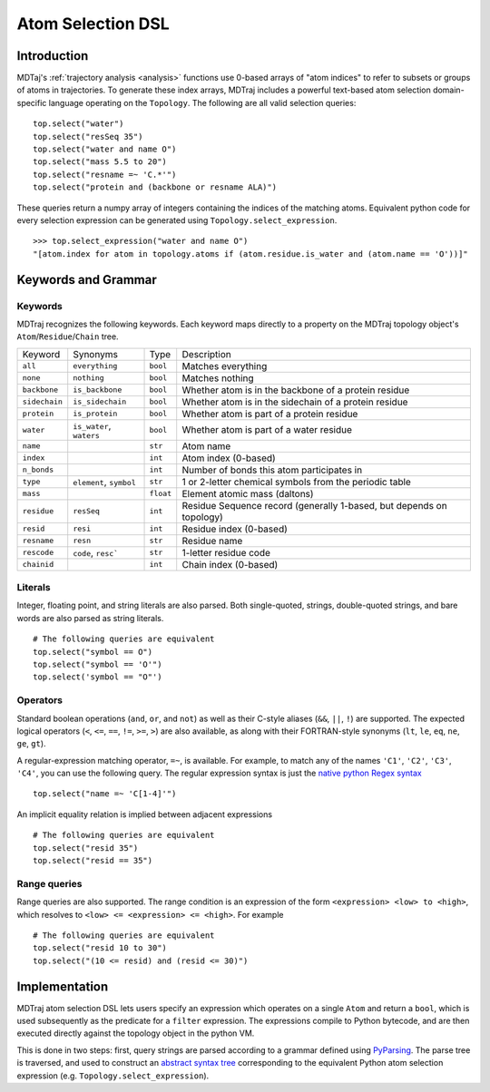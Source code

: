 Atom Selection DSL
==================

Introduction
------------

MDTaj's :ref:`trajectory analysis <analysis>` functions use 0-based arrays
of "atom indices" to refer to subsets or groups of atoms in trajectories. To
generate these index arrays, MDTraj includes a powerful text-based atom
selection domain-specific language operating on the ``Topology``. The
following are all valid selection queries::

    top.select("water")
    top.select("resSeq 35")
    top.select("water and name O")
    top.select("mass 5.5 to 20")
    top.select("resname =~ 'C.*'")
    top.select("protein and (backbone or resname ALA)")

These queries return a numpy array of integers containing the indices of the
matching atoms. Equivalent python code for every selection expression
can be generated using ``Topology.select_expression``. ::

    >>> top.select_expression("water and name O")
    "[atom.index for atom in topology.atoms if (atom.residue.is_water and (atom.name == 'O'))]"

Keywords and Grammar
--------------------

Keywords
~~~~~~~~

MDTraj recognizes the following keywords. Each keyword maps directly to a
property on the MDTraj topology object's ``Atom``/``Residue``/``Chain`` tree.

=============    ========================   =========      ================================================================
Keyword          Synonyms                   Type           Description
-------------    ------------------------   ---------      ----------------------------------------------------------------
``all``          ``everything``             ``bool``       Matches everything
``none``         ``nothing``                ``bool``       Matches nothing
``backbone``     ``is_backbone``            ``bool``       Whether atom is in the backbone of a protein residue
``sidechain``    ``is_sidechain``           ``bool``       Whether atom is in the sidechain of a protein residue
``protein``      ``is_protein``             ``bool``       Whether atom is part of a protein residue
``water``        ``is_water``, ``waters``   ``bool``       Whether atom is part of a water residue
``name``                                    ``str``        Atom name
``index``                                   ``int``        Atom index (0-based)
``n_bonds``                                 ``int``        Number of bonds this atom participates in
``type``         ``element``, ``symbol``    ``str``        1 or 2-letter chemical symbols from the periodic table
``mass``                                    ``float``      Element atomic mass (daltons)
``residue``      ``resSeq``                 ``int``        Residue Sequence record (generally 1-based, but depends on topology)
``resid``        ``resi``                   ``int``        Residue index (0-based)
``resname``      ``resn``                   ``str``        Residue name
``rescode``      ``code``, ``resc```        ``str``        1-letter residue code
``chainid``                                 ``int``        Chain index (0-based)
=============    ========================   =========      ================================================================

Literals
~~~~~~~~

Integer, floating point, and string literals are also parsed. Both single-quoted,
strings, double-quoted strings, and bare words are also parsed as string
literals. ::

    # The following queries are equivalent
    top.select("symbol == O")
    top.select("symbol == 'O'")
    top.select('symbol == "O"')

Operators
~~~~~~~~~

Standard boolean operations (``and``, ``or``, and ``not``) as well as their
C-style aliases (``&&``, ``||``, ``!``) are supported. The expected logical
operators (``<``, ``<=``, ``==``, ``!=``, ``>=``, ``>``) are also available, as
along with their FORTRAN-style synonyms (``lt``, ``le``, ``eq``, ``ne``,
``ge``, ``gt``).

A regular-expression matching operator, ``=~``, is available. For example, to
match any of the names ``'C1'``, ``'C2'``, ``'C3'``, ``'C4'``, you can use the
following query. The regular expression syntax is just the `native python Regex
syntax <https://docs.python.org/3/library/re.html#regular-expression-syntax>`_ ::

    top.select("name =~ 'C[1-4]'")

An implicit equality relation is implied between adjacent expressions ::

    # The following queries are equivalent
    top.select("resid 35")
    top.select("resid == 35")

Range queries
~~~~~~~~~~~~~

Range queries are also supported. The range condition is an expression of the
form ``<expression> <low> to <high>``, which resolves to ``<low> <= <expression> <= <high>``.
For example ::

    # The following queries are equivalent
    top.select("resid 10 to 30")
    top.select("(10 <= resid) and (resid <= 30)")


Implementation
--------------

MDTraj atom selection DSL lets users specify an expression which operates
on a single ``Atom`` and return a ``bool``, which is used subsequently as
the predicate for a ``filter`` expression. The expressions compile to Python
bytecode, and are then executed directly against the topology object in the
python VM.

This is done in two steps: first, query strings are parsed according to a
grammar defined using `PyParsing <http://pyparsing.wikispaces.com/>`_. The
parse tree is traversed, and used to construct an `abstract syntax tree <https://docs.python.org/3/library/ast.html>`_
corresponding to the equivalent Python atom selection expression
(e.g. ``Topology.select_expression``).
